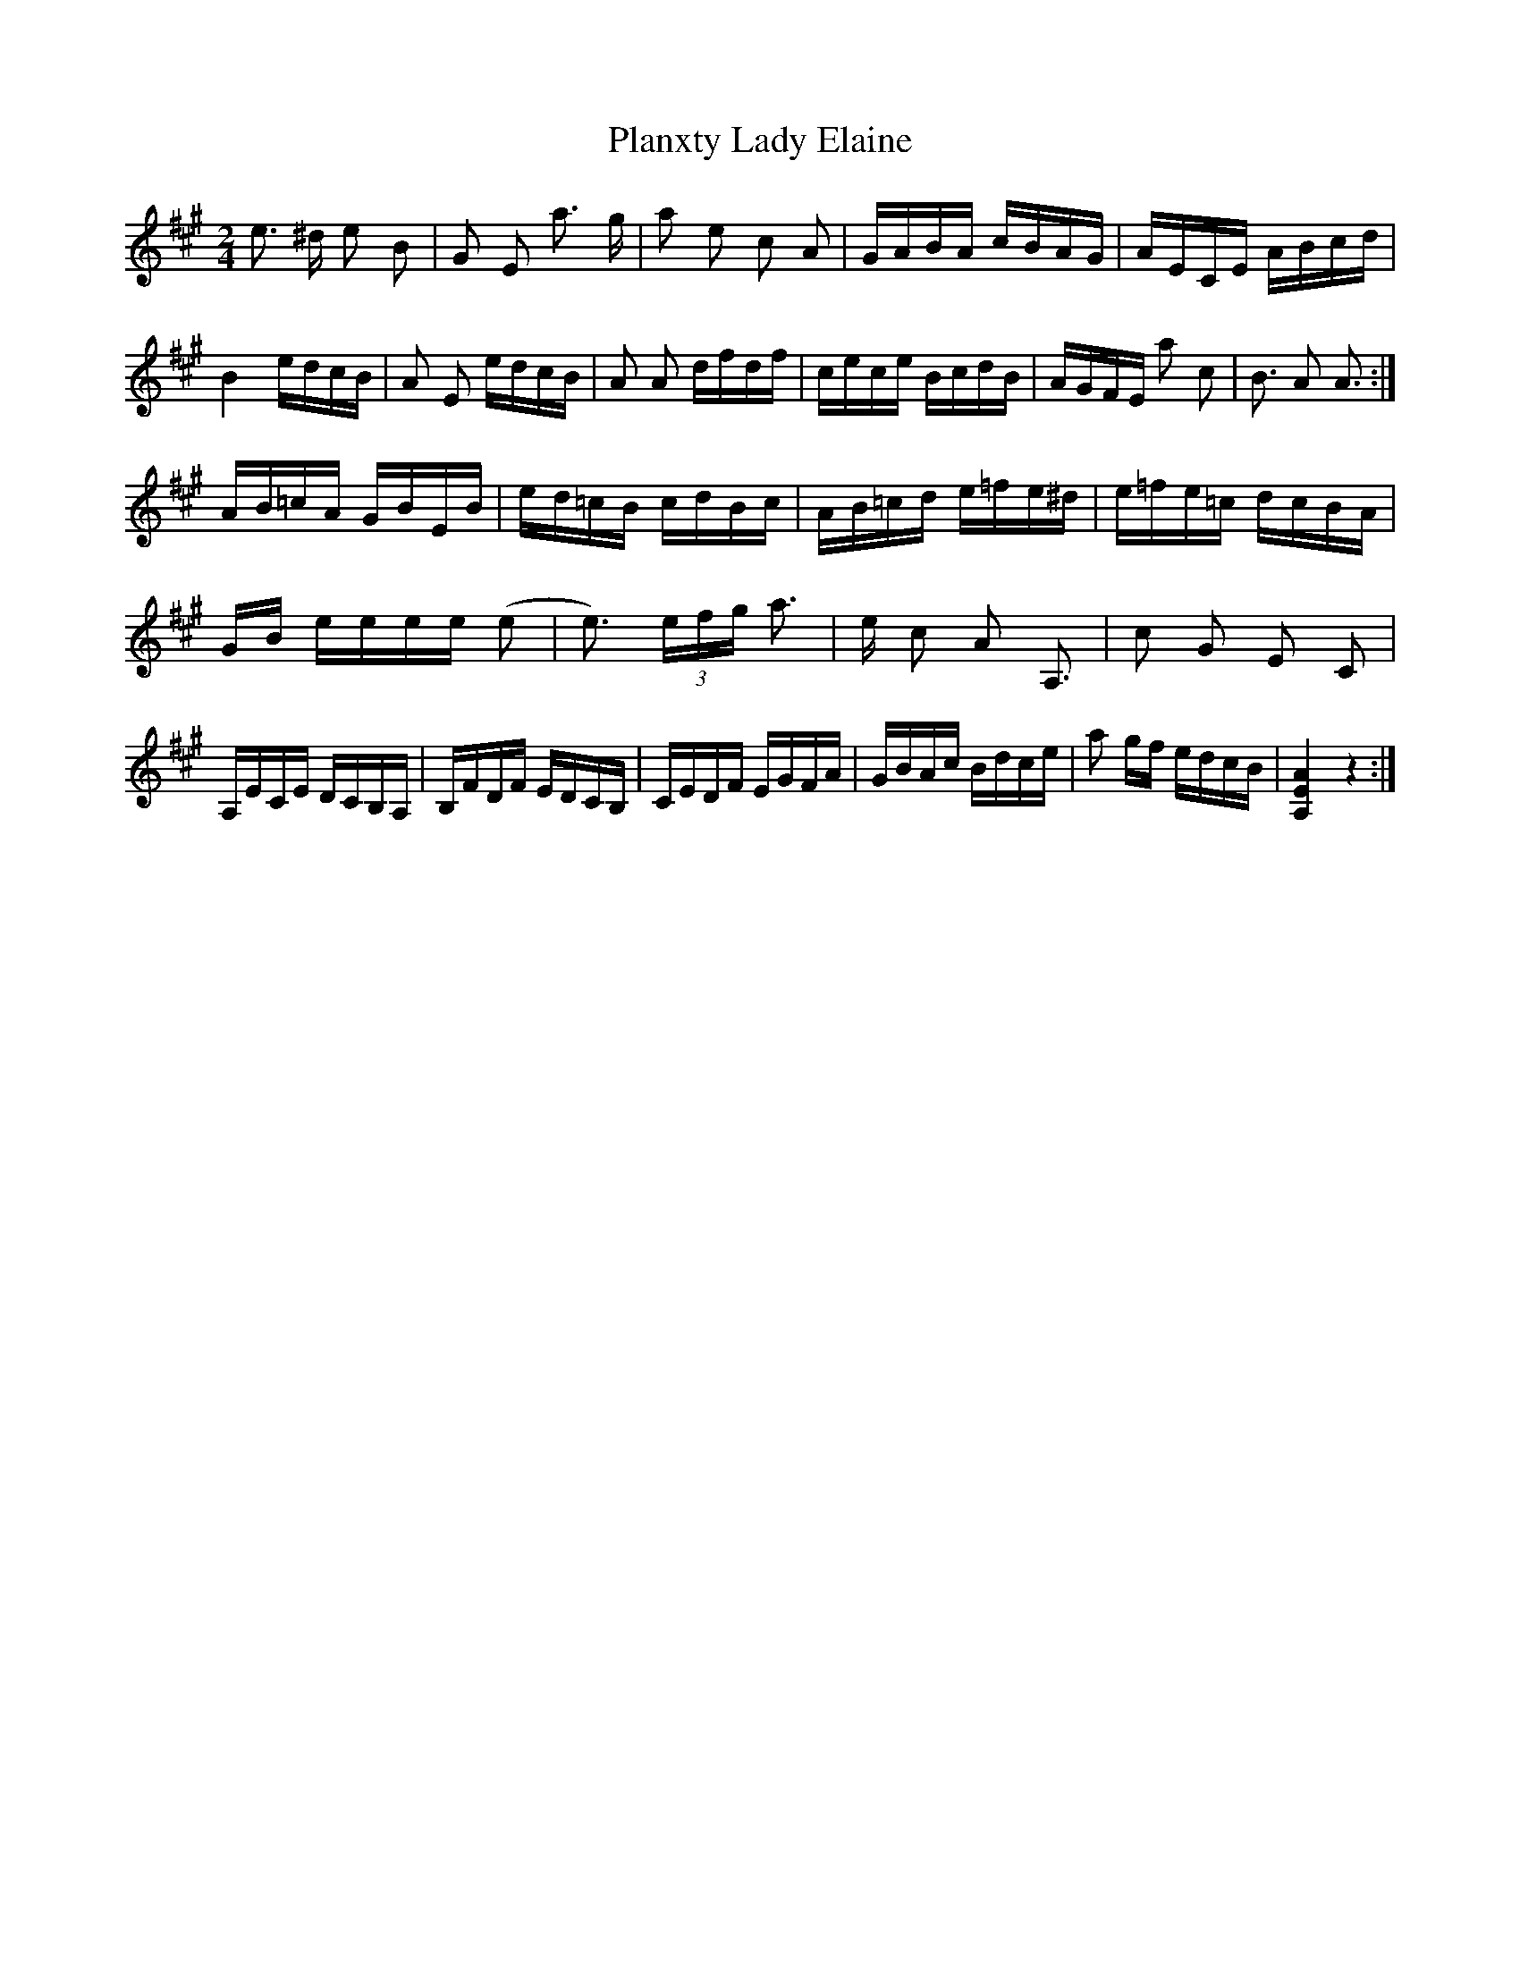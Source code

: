 X: 32588
T: Planxty Lady Elaine
R: polka
M: 2/4
K: Amajor
e3 ^d e2 B2|G2 E2 a3 g|a2 e2 c2 A2|GABA cBAG|AECE ABcd|
B4 edcB|A2 E2 edcB|A2 A2 dfdf|cece BcdB|AGFE a2 c2|B3 A2 A3:|
AB=cA GBEB|ed=cB cdBc|AB=cd e=fe^d|e=fe=c dcBA|
GB eeee (e2|e3) (3efg a3|e c2 A2 A,3|c2 G2 E2 C2|
A,ECE DCB,A,|B,FDF EDCB,|CEDF EGFA|GBAc Bdce|a2 gf edcB|[AEA,]4 z4:|

